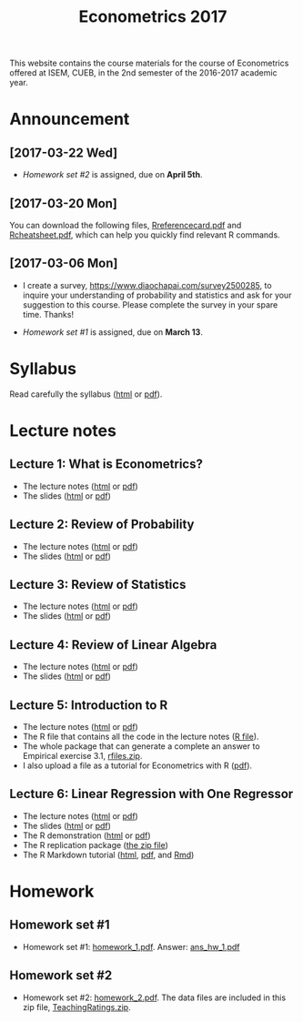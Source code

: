 #+TITLE: Econometrics 2017
#+OPTIONS: toc:2 H:2 num:1 ^:{}

#+HTML_HEAD: <link rel="stylesheet" type="text/css" href="css/readtheorg.css" />


This website contains the course materials for the course of
Econometrics offered at ISEM, CUEB, in the 2nd semester of the
2016-2017 academic year.

* Announcement

** [2017-03-22 Wed]

- [[*Homework set #2][Homework set #2]] is assigned, due on *April 5th*.


** [2017-03-20 Mon]

You can download the following files, [[file:handouts/lecture_notes/r_docs/Reference%20Card.pdf][Rreferencecard.pdf]] and
[[file:handouts/lecture_notes/r_docs/r-cheat-sheet-3.pdf][Rcheatsheet.pdf]], which can help you quickly find relevant R commands.


** [2017-03-06 Mon]

- I create a survey, https://www.diaochapai.com/survey2500285, to
  inquire your understanding of probability and statistics and ask for
  your suggestion to this course. Please complete the survey in your
  spare time. Thanks!

- [[*Homework set #1][Homework set #1]] is assigned, due on *March 13*.


* Syllabus

Read carefully the syllabus ([[file:handouts/syllabus/syllabus_econometrics_2017_web.org][html]] or [[file:handouts/syllabus/syllabus_econometrics_2017.pdf][pdf]]).


* Lecture notes

** Lecture 1: What is Econometrics?
- The lecture notes ([[file:handouts/lecture_notes/lecture_1/lecture_1.html][html]] or [[file:handouts/lecture_notes/lecture_1/lecture_1.pdf][pdf]])
- The slides ([[file:handouts/lecture_notes/lecture_1/slides_lecture_1.html][html]] or [[file:handouts/lecture_notes/lecture_1/slides_lecture_1_beamer.pdf][pdf]])

** Lecture 2: Review of Probability
- The lecture notes ([[file:handouts/lecture_notes/lecture_2/lecture_2.html][html]] or [[file:handouts/lecture_notes/lecture_2/lecture_2.pdf][pdf]])
- The slides ([[file:handouts/lecture_notes/lecture_2/slides_lecture_2.html][html]] or [[file:handouts/lecture_notes/lecture_2/slides_lecture_2_bearmer.pdf][pdf]])

** Lecture 3: Review of Statistics
- The lecture notes ([[file:handouts/lecture_notes/lecture_3/lecture_3.html][html]] or [[file:handouts/lecture_notes/lecture_3/lecture_3.pdf][pdf]])
- The slides ([[file:handouts/lecture_notes/lecture_3/slide_lecture_3.html][html]] or [[file:handouts/lecture_notes/lecture_3/slide_lecture_3_beamer.pdf][pdf]])

** Lecture 4: Review of Linear Algebra
- The lecture notes ([[file:handouts/lecture_notes/lecture_4/lecture_4.html][html]] or [[file:handouts/lecture_notes/lecture_4/lecture_4.pdf][pdf]])
- The slides ([[file:handouts/lecture_notes/lecture_4/slides_lecture_4.html][html]] or [[file:handouts/lecture_notes/lecture_4/slides_lecture_4_beamer.pdf][pdf]])
** Lecture 5: Introduction to R

- The lecture notes ([[file:handouts/lecture_notes/lecture_5/lecture_5.html][html]] or [[file:handouts/lecture_notes/lecture_5/lecture_5.pdf][pdf]])
- The R file that contains all the code in the lecture notes ([[file:handouts/lecture_notes/lecture_5/lecture_5.R][R
  file]]).
- The whole package that can generate a complete an answer to
  Empirical exercise 3.1, [[file:handouts/lecture_notes/lecture_5/rfiles.zip][rfiles.zip]].
- I also upload a file as a tutorial for Econometrics with R
  ([[file:handouts/lecture_notes/lecture_5/Farnsworth-EconometricsInR.pdf][pdf]]).

** Lecture 6: Linear Regression with One Regressor
- The lecture notes ([[file:handouts/lecture_notes/lecture_6/lecture_6.html][html]] or [[file:handouts/lecture_notes/lecture_6/lecture_6.pdf][pdf]])
- The slides ([[file:handouts/lecture_notes/lecture_6/slides_lecture_6.html][html]] or [[file:handouts/lecture_notes/lecture_6/slides_lecture_6_beamer.pdf][pdf]])
- The R demonstration ([[file:handouts/lecture_notes/lecture_6/replication/replicate_ch4.html][html]] or [[file:handouts/lecture_notes/lecture_6/replication/replicate_ch4.pdf][pdf]])
- The R replication package ([[file:handouts/lecture_notes/lecture_6/replication/replicate_ch4_rmd/replicate_ch4_rmd.zip][the zip file]])
- The R Markdown tutorial ([[file:handouts/lecture_notes/r_docs/rmarkdown_tutorial/rmarkdown_tutorial.html][html]], [[file:handouts/lecture_notes/r_docs/rmarkdown_tutorial/rmarkdown_cheatsheet.pdf][pdf]], and [[file:handouts/lecture_notes/r_docs/rmarkdown_tutorial/rmarkdown_tutorial.Rmd][Rmd]])


* Homework

** Homework set #1

- Homework set #1: [[file:assignment/homework/homework_1/homework_1.pdf][homework_1.pdf]]. Answer: [[file:assignment/homework/homework_1/ans_hw_1.pdf][ans_hw_1.pdf]]

** Homework set #2

- Homework set #2: [[file:assignment/homework/homework_2/homework_2.pdf][homework_2.pdf]]. The data files are included in this
  zip file, [[file:assignment/homework/homework_2/TeachingRatings.zip][TeachingRatings.zip]]. 
